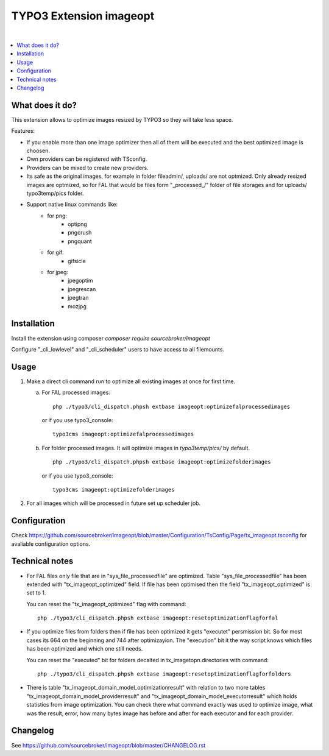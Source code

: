 TYPO3 Extension imageopt
========================

.. image:: https://styleci.io/repos/80069905/shield?branch=master
   :target: https://styleci.io/repos/80069905

.. image:: https://scrutinizer-ci.com/g/sourcebroker/imageopt/badges/quality-score.png?b=master
   :target: https://scrutinizer-ci.com/g/sourcebroker/imageopt/?branch=master

.. image:: https://poser.pugx.org/sourcebroker/imageopt/v/stable
   :target: https://packagist.org/packages/sourcebroker/imageopt

.. image:: https://poser.pugx.org/sourcebroker/imageopt/license
   :target: https://packagist.org/packages/sourcebroker/imageopt

|

.. contents:: :local:

What does it do?
----------------

This extension allows to optimize images resized by TYPO3 so they will take less space.

Features:

* If you enable more than one image optimizer then all of them will
  be executed and the best optimized image is choosen.

* Own providers can be registered with TSconfig.

* Providers can be mixed to create new providers.

* Its safe as the original images, for example in folder fileadmin/, uploads/
  are not optmized. Only already resized images are optmized, so for FAL
  that would be files form "\_processed\_/" folder of file storages and for uploads/
  typo3temp/pics folder.

* Support native linux commands like:
    * for png:
        * optipng
        * pngcrush
        * pngquant
    * for gif:
        * gifsicle
    * for jpeg:
        * jpegoptim
        * jpegrescan
        * jpegtran
        * mozjpg


Installation
------------

Install the extension using composer `composer require sourcebroker/imageopt`

Configure "_cli_lowlevel" and "_cli_scheduler" users to have access to all filemounts.


Usage
-----

1) Make a direct cli command run to optimize all existing images at once for first time.

   a) For FAL processed images:
      ::

        php ./typo3/cli_dispatch.phpsh extbase imageopt:optimizefalprocessedimages

      or if you use typo3_console:
      ::

        typo3cms imageopt:optimizefalprocessedimages

   b) For folder processed images. It will optimize images in `typo3temp/pics/` by default.
      ::

        php ./typo3/cli_dispatch.phpsh extbase imageopt:optimizefolderimages

      or if you use typo3_console:
      ::

        typo3cms imageopt:optimizefolderimages

2) For all images which will be processed in future set up scheduler job.


Configuration
-------------

Check https://github.com/sourcebroker/imageopt/blob/master/Configuration/TsConfig/Page/tx_imageopt.tsconfig for
avaliable configuration options.


Technical notes
---------------

* For FAL files only file that are in "sys_file_processedfile" are optimized. Table "sys_file_processedfile"
  has  been extended with "tx_imageopt_optimized" field. If file has been optimised then the field
  "tx_imageopt_optimized" is set to 1.

  You can reset the "tx_imageopt_optimized" flag with command:
  ::

    php ./typo3/cli_dispatch.phpsh extbase imageopt:resetoptimizationflagforfal

* If you optimize files from folders then if file has been optimized it gets "executet" persmission bit. So for most
  cases its 664 on the beginning and 744 after optimizayion. The "execution" bit it the way script knows which files
  has been optimized and which one still needs.

  You can reset the "executed" bit for folders decalted in tx_imagetopn.directories with command:
  ::

    php ./typo3/cli_dispatch.phpsh extbase imageopt:resetoptimizationflagforfolders


* There is table  "tx_imageopt_domain_model_optimizationresult" with relation to two more tables
  "tx_imageopt_domain_model_providerresult" and "tx_imageopt_domain_model_executorresult" which holds statistics from
  image optimization. You can check there what command exactly was used to optimize image, what was the result, error,
  how many bytes image has before and after for each executor and for each provider.


Changelog
---------

See https://github.com/sourcebroker/imageopt/blob/master/CHANGELOG.rst
